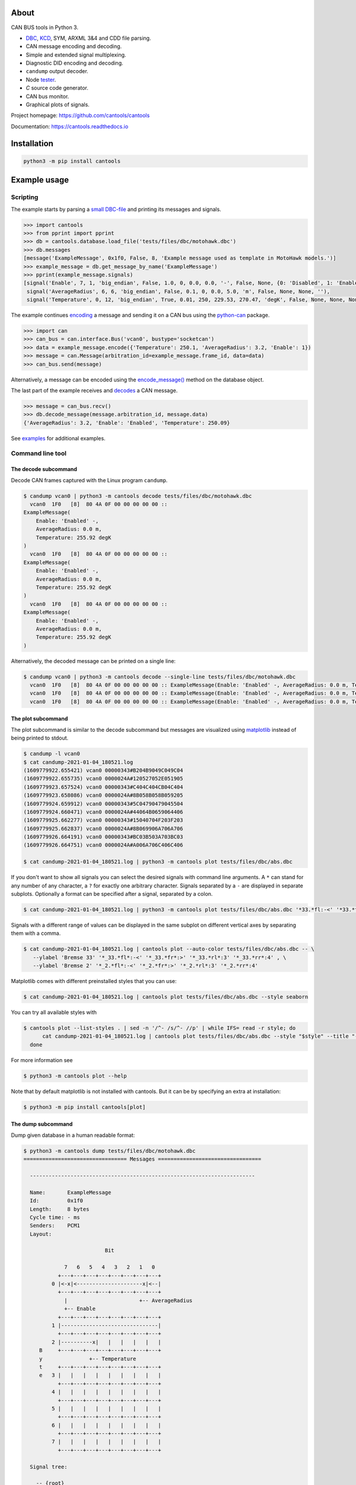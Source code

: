 |github-actions| |coverage| |nala|

About
=====

CAN BUS tools in Python 3.

- `DBC`_, `KCD`_, SYM, ARXML 3&4 and CDD file parsing.

- CAN message encoding and decoding.

- Simple and extended signal multiplexing.

- Diagnostic DID encoding and decoding.

- ``candump`` output decoder.

- Node `tester`_.

- `C` source code generator.

- CAN bus monitor.

- Graphical plots of signals.

Project homepage: https://github.com/cantools/cantools

Documentation: https://cantools.readthedocs.io

Installation
============

.. code-block:: bash

    python3 -m pip install cantools

Example usage
=============

Scripting
---------

The example starts by parsing a `small DBC-file`_ and printing its
messages and signals.

.. code-block:: python

   >>> import cantools
   >>> from pprint import pprint
   >>> db = cantools.database.load_file('tests/files/dbc/motohawk.dbc')
   >>> db.messages
   [message('ExampleMessage', 0x1f0, False, 8, 'Example message used as template in MotoHawk models.')]
   >>> example_message = db.get_message_by_name('ExampleMessage')
   >>> pprint(example_message.signals)
   [signal('Enable', 7, 1, 'big_endian', False, 1.0, 0, 0.0, 0.0, '-', False, None, {0: 'Disabled', 1: 'Enabled'}, None),
    signal('AverageRadius', 6, 6, 'big_endian', False, 0.1, 0, 0.0, 5.0, 'm', False, None, None, ''),
    signal('Temperature', 0, 12, 'big_endian', True, 0.01, 250, 229.53, 270.47, 'degK', False, None, None, None)]

The example continues `encoding`_ a message and sending it on a CAN
bus using the `python-can`_ package.

.. code-block:: python

   >>> import can
   >>> can_bus = can.interface.Bus('vcan0', bustype='socketcan')
   >>> data = example_message.encode({'Temperature': 250.1, 'AverageRadius': 3.2, 'Enable': 1})
   >>> message = can.Message(arbitration_id=example_message.frame_id, data=data)
   >>> can_bus.send(message)

Alternatively, a message can be encoded using the `encode_message()`_
method on the database object.

The last part of the example receives and `decodes`_ a CAN message.

.. code-block:: python

   >>> message = can_bus.recv()
   >>> db.decode_message(message.arbitration_id, message.data)
   {'AverageRadius': 3.2, 'Enable': 'Enabled', 'Temperature': 250.09}

See `examples`_ for additional examples.

Command line tool
-----------------

The decode subcommand
^^^^^^^^^^^^^^^^^^^^^

Decode CAN frames captured with the Linux program ``candump``.

.. code-block:: text

   $ candump vcan0 | python3 -m cantools decode tests/files/dbc/motohawk.dbc
     vcan0  1F0   [8]  80 4A 0F 00 00 00 00 00 ::
   ExampleMessage(
       Enable: 'Enabled' -,
       AverageRadius: 0.0 m,
       Temperature: 255.92 degK
   )
     vcan0  1F0   [8]  80 4A 0F 00 00 00 00 00 ::
   ExampleMessage(
       Enable: 'Enabled' -,
       AverageRadius: 0.0 m,
       Temperature: 255.92 degK
   )
     vcan0  1F0   [8]  80 4A 0F 00 00 00 00 00 ::
   ExampleMessage(
       Enable: 'Enabled' -,
       AverageRadius: 0.0 m,
       Temperature: 255.92 degK
   )

Alternatively, the decoded message can be printed on a single line:

.. code-block:: text

   $ candump vcan0 | python3 -m cantools decode --single-line tests/files/dbc/motohawk.dbc
     vcan0  1F0   [8]  80 4A 0F 00 00 00 00 00 :: ExampleMessage(Enable: 'Enabled' -, AverageRadius: 0.0 m, Temperature: 255.92 degK)
     vcan0  1F0   [8]  80 4A 0F 00 00 00 00 00 :: ExampleMessage(Enable: 'Enabled' -, AverageRadius: 0.0 m, Temperature: 255.92 degK)
     vcan0  1F0   [8]  80 4A 0F 00 00 00 00 00 :: ExampleMessage(Enable: 'Enabled' -, AverageRadius: 0.0 m, Temperature: 255.92 degK)

The plot subcommand
^^^^^^^^^^^^^^^^^^^

The plot subcommand is similar to the decode subcommand but messages are visualized using `matplotlib`_ instead of being printed to stdout.

.. code-block:: bash

    $ candump -l vcan0
    $ cat candump-2021-01-04_180521.log
    (1609779922.655421) vcan0 00000343#B204B9049C049C04
    (1609779922.655735) vcan0 0000024A#120527052E051905
    (1609779923.657524) vcan0 00000343#C404C404CB04C404
    (1609779923.658086) vcan0 0000024A#8B058B058B059205
    (1609779924.659912) vcan0 00000343#5C04790479045504
    (1609779924.660471) vcan0 0000024A#44064B0659064406
    (1609779925.662277) vcan0 00000343#15040704F203F203
    (1609779925.662837) vcan0 0000024A#8B069906A706A706
    (1609779926.664191) vcan0 00000343#BC03B503A703BC03
    (1609779926.664751) vcan0 0000024A#A006A706C406C406

    $ cat candump-2021-01-04_180521.log | python3 -m cantools plot tests/files/dbc/abs.dbc

.. image:: https://github.com/cantools/cantools/raw/master/docs/plot-1.png

If you don't want to show all signals you can select the desired signals with command line arguments.
A ``*`` can stand for any number of any character, a ``?`` for exactly one arbitrary character.
Signals separated by a ``-`` are displayed in separate subplots.
Optionally a format can be specified after a signal, separated by a colon.

.. code-block:: bash

    $ cat candump-2021-01-04_180521.log | python3 -m cantools plot tests/files/dbc/abs.dbc '*33.*fl:-<' '*33.*fr:->' - '*33.*rl:-<' '*33.*rr:->'

.. image:: https://github.com/cantools/cantools/raw/master/docs/plot-2-subplots.png

Signals with a different range of values can be displayed in the same subplot on different vertical axes by separating them with a comma.

.. code-block:: bash

   $ cat candump-2021-01-04_180521.log | cantools plot --auto-color tests/files/dbc/abs.dbc -- \
      --ylabel 'Bremse 33' '*_33.*fl*:-<' '*_33.*fr*:>' '*_33.*rl*:3' '*_33.*rr*:4' , \
      --ylabel 'Bremse 2' '*_2.*fl*:-<' '*_2.*fr*:>' '*_2.*rl*:3' '*_2.*rr*:4'

.. image:: https://github.com/cantools/cantools/raw/master/docs/plot-2-axes.png

Matplotlib comes with different preinstalled styles that you can use:

.. code-block:: bash

   $ cat candump-2021-01-04_180521.log | cantools plot tests/files/dbc/abs.dbc --style seaborn

.. image:: https://github.com/cantools/cantools/raw/master/docs/plot-seaborn.png

You can try all available styles with

.. code-block:: bash

   $ cantools plot --list-styles . | sed -n '/^- /s/^- //p' | while IFS= read -r style; do
         cat candump-2021-01-04_180521.log | cantools plot tests/files/dbc/abs.dbc --style "$style" --title "--style '$style'"
     done

For more information see

.. code-block:: bash

    $ python3 -m cantools plot --help

Note that by default matplotlib is not installed with cantools. But it can be by specifying an extra
at installation:

.. code-block:: bash

    $ python3 -m pip install cantools[plot]

The dump subcommand
^^^^^^^^^^^^^^^^^^^

Dump given database in a human readable format:

.. code-block:: text

   $ python3 -m cantools dump tests/files/dbc/motohawk.dbc
   ================================= Messages =================================

     ------------------------------------------------------------------------

     Name:       ExampleMessage
     Id:         0x1f0
     Length:     8 bytes
     Cycle time: - ms
     Senders:    PCM1
     Layout:

                             Bit

                7   6   5   4   3   2   1   0
              +---+---+---+---+---+---+---+---+
            0 |<-x|<---------------------x|<--|
              +---+---+---+---+---+---+---+---+
                |                       +-- AverageRadius
                +-- Enable
              +---+---+---+---+---+---+---+---+
            1 |-------------------------------|
              +---+---+---+---+---+---+---+---+
            2 |----------x|   |   |   |   |   |
        B     +---+---+---+---+---+---+---+---+
        y               +-- Temperature
        t     +---+---+---+---+---+---+---+---+
        e   3 |   |   |   |   |   |   |   |   |
              +---+---+---+---+---+---+---+---+
            4 |   |   |   |   |   |   |   |   |
              +---+---+---+---+---+---+---+---+
            5 |   |   |   |   |   |   |   |   |
              +---+---+---+---+---+---+---+---+
            6 |   |   |   |   |   |   |   |   |
              +---+---+---+---+---+---+---+---+
            7 |   |   |   |   |   |   |   |   |
              +---+---+---+---+---+---+---+---+

     Signal tree:

       -- {root}
          +-- Enable
          +-- AverageRadius
          +-- Temperature

     Signal choices:

       Enable
           0 Disabled
           1 Enabled

     ------------------------------------------------------------------------

The list subcommand
^^^^^^^^^^^^^^^^^^^

Print all information of a given database in a human readable
format. This is very similar to the "dump" subcommand, but the output
is less pretty, slightly more comprehensive and easier to parse by
shell scripts:

.. code-block:: bash

    $ python3 -m cantools list -a tests/files/dbc/motohawk.dbc
    ExampleMessage:
      Comment[None]: Example message used as template in MotoHawk models.
      Frame ID: 0x1f0 (496)
      Size: 8 bytes
      Is extended frame: False
      Signals:
        Enable:
          Type: Integer
          Start bit: 7
          Length: 1 bits
          Unit: -
          Is signed: False
          Named values:
            0: Disabled

The generate C source subcommand
^^^^^^^^^^^^^^^^^^^^^^^^^^^^^^^^

Generate `C` source code from given database.

The generated code contains:

- Message `structs`_.

- Message `pack`_ and `unpack`_ functions.

- Signal `encode`_ and `decode`_ functions.

- Frame id, length, type, cycle time and signal choices `defines`_.

Known limitations:

- The maximum signal size is 64 bits, which in practice is never
  exceeded.

Below is an example of how to generate C source code from a
database. The database is ``tests/files/dbc/motohawk.dbc``.

.. code-block:: text

   $ python3 -m cantools generate_c_source tests/files/dbc/motohawk.dbc
   Successfully generated motohawk.h and motohawk.c.

See `motohawk.h`_ and `motohawk.c`_ for the contents of the generated
files.

In this example we use ``--use-float`` so floating point numbers in the generated
code are single precision (``float``) instead of double precision (``double``).

.. code-block:: text

   $ python3 -m cantools generate_c_source --use-float tests/files/dbc/motohawk.dbc
   Successfully generated motohawk.h and motohawk.c.

In the next example we use ``--database-name`` to set a custom
namespace for all generated types, defines and functions. The output
file names are also changed by this option.

.. code-block:: text

   $ python3 -m cantools generate_c_source --database-name my_database_name tests/files/dbc/motohawk.dbc
   Successfully generated my_database_name.h and my_database_name.c.

See `my_database_name.h`_ and `my_database_name.c`_ for the contents
of the generated files.

In the next example we use ``--no-floating-point-numbers`` to generate
code without floating point types, i.e. ``float`` and ``double``.

.. code-block:: text

   $ python3 -m cantools generate_c_source --no-floating-point-numbers tests/files/dbc/motohawk.dbc
   Successfully generated motohawk.h and motohawk.c.

In the last example ``--node`` is used to generate
message pack functions only for messages sent by the specified node and unpack
functions only for messages with its signal receivers belonging to that node. 

.. code-block:: text

   $ cantools generate_c_source tests/files/dbc/motohawk.dbc --node PCM1
   Successfully generated motohawk.h and motohawk.c.

See `motohawk_sender_node.h`_ and
`motohawk_sender_node.c`_ for the contents of the
generated files.

Other C code generators:

- http://www.coderdbc.com

- https://github.com/howerj/dbcc

- https://github.com/lonkamikaze/hsk-libs/blob/master/scripts/dbc2c.awk

- https://sourceforge.net/projects/comframe/

The monitor subcommand
^^^^^^^^^^^^^^^^^^^^^^

Monitor CAN bus traffic in a text based user interface.

.. code-block:: text

   $ python3 -m cantools monitor tests/files/dbc/motohawk.dbc

.. image:: https://github.com/cantools/cantools/raw/master/docs/monitor.png

The menu at the bottom of the monitor shows the available commands.

- Quit: Quit the monitor. Ctrl-C can be used as well.

- Filter: Only display messages matching given regular
  expression. Press <Enter> to return to the menu from the filter
  input line.

- Play/Pause: Toggle between playing and paused (or running and freezed).

- Reset: Reset the monitor to its initial state.

Contributing
============

#. Fork the repository.

#. Run the linters

   .. code-block:: text

      ruff check src
      mypy src

#. Implement the new feature or bug fix.

#. Implement test case(s) to ensure that future changes do not break
   legacy.

#. Install prerequisites.

   .. code-block:: text

      python3 -m pip install -e .[dev]

#. Run the tests.

   .. code-block:: text

      tox -e py

#. Create a pull request.

.. |github-actions| image:: https://github.com/cantools/cantools/actions/workflows/pythonpackage.yml/badge.svg?branch=master
   :target: https://github.com/cantools/cantools/actions/workflows/pythonpackage.yml
   :alt: Github Actions workflow status

.. |coverage| image:: https://coveralls.io/repos/github/cantools/cantools/badge.svg?branch=master
   :target: https://coveralls.io/github/cantoolscantools?branch=master
   :alt: Test coverage reports on Coveralls.io

.. |nala| image:: https://img.shields.io/badge/nala-test-blue.svg
   :target: https://github.com/cantools/nala

.. _small DBC-file: https://github.com/cantools/cantools/blob/master/tests/files/dbc/motohawk.dbc

.. _motohawk.dbc: https://github.com/cantools/cantools/blob/master/tests/files/dbc/motohawk.dbc

.. _python-can: https://python-can.readthedocs.io/en/master/

.. _DBC: http://www.socialledge.com/sjsu/index.php?title=DBC_Format

.. _KCD: https://github.com/julietkilo/kcd

.. _tester: http://cantools.readthedocs.io/en/latest/#cantools.tester.Tester

.. _encoding: http://cantools.readthedocs.io/en/latest/#cantools.database.can.Message.encode

.. _encode_message(): http://cantools.readthedocs.io/en/latest/#cantools.database.can.Database.encode_message

.. _decodes: http://cantools.readthedocs.io/en/latest/#cantools.database.can.Database.decode_message

.. _examples: https://github.com/cantools/cantools/blob/master/examples

.. _structs: https://github.com/cantools/cantools/blob/master/tests/files/c_source/motohawk.h#L58

.. _pack: https://github.com/cantools/cantools/blob/master/tests/files/c_source/motohawk.h#L88

.. _unpack: https://github.com/cantools/cantools/blob/master/tests/files/c_source/motohawk.h#L102

.. _encode: https://github.com/cantools/cantools/blob/master/tests/files/c_source/motohawk.h#L116

.. _decode: https://github.com/cantools/cantools/blob/master/tests/files/c_source/motohawk.h#L125

.. _defines: https://github.com/cantools/cantools/blob/master/tests/files/c_source/motohawk.h#L42

.. _motohawk.h: https://github.com/cantools/cantools/blob/master/tests/files/c_source/motohawk.h

.. _motohawk.c: https://github.com/cantools/cantools/blob/master/tests/files/c_source/motohawk.c

.. _my_database_name.h: https://github.com/cantools/cantools/blob/master/tests/files/c_source/my_database_name.h

.. _my_database_name.c: https://github.com/cantools/cantools/blob/master/tests/files/c_source/my_database_name.c

.. _motohawk_no_floating_point_numbers.h: https://github.com/cantools/cantools/blob/master/tests/files/c_source/motohawk_no_floating_point_numbers.h

.. _motohawk_no_floating_point_numbers.c: https://github.com/cantools/cantools/blob/master/tests/files/c_source/motohawk_no_floating_point_numbers.c

.. _motohawk_sender_node.h: https://github.com/cantools/cantools/blob/master/tests/files/c_source/motohawk_sender_node.h

.. _motohawk_sender_node.c: https://github.com/cantools/cantools/blob/master/tests/files/c_source/motohawk_sender_node.c

.. _matplotlib: https://matplotlib.org/